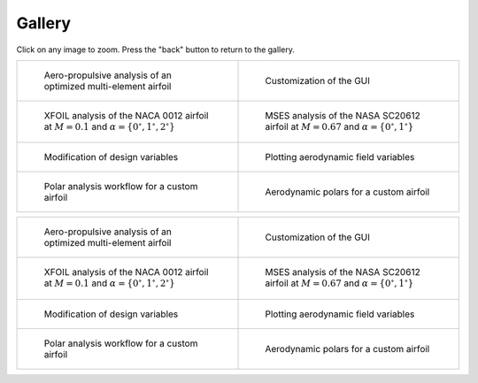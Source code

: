 Gallery
=======

Click on any image to zoom. Press the "back" button to return to the gallery.

.. list-table::
   :widths: 50 50
   :class: only-dark

   * - .. figure:: images/pymead_main_screenshot_dark.*
          :width: 100%
          :class: only-dark

          Aero-propulsive analysis of an optimized multi-element airfoil

     - .. figure:: gui_help/images/gui_customize_dark.*
          :width: 100%
          :class: only-dark

          Customization of the GUI

   * - .. figure:: images/n0012_analysis_xfoil_dark.*
          :width: 100%
          :class: only-dark

          XFOIL analysis of the NACA 0012 airfoil at :math:`M=0.1` and :math:`\alpha=\{0^\circ,1^\circ,2^\circ\}`

     - .. figure:: images/sc20612_analysis_dark.*
          :width: 100%
          :class: only-dark

          MSES analysis of the NASA SC20612 airfoil at :math:`M=0.67` and :math:`\alpha=\{0^\circ,1^\circ\}`

   * - .. figure:: images/desvar_mod_dark.*
          :width: 100%
          :class: only-dark

          Modification of design variables

     - .. figure:: images/field_plotting_dark.*
          :width: 100%
          :class: only-dark

          Plotting aerodynamic field variables

   * - .. figure:: images/polar_analysis_dark.*
          :width: 100%
          :class: only-dark

          Polar analysis workflow for a custom airfoil

     - .. figure:: images/polars_dark.*
          :width: 100%
          :class: only-dark

          Aerodynamic polars for a custom airfoil


.. list-table::
   :widths: 50 50
   :class: only-light

   * - .. figure:: images/pymead_main_screenshot_light.*
          :width: 100%

          Aero-propulsive analysis of an optimized multi-element airfoil

     - .. figure:: gui_help/images/gui_customize_light.*
          :width: 100%
          :class: only-light

          Customization of the GUI

   * - .. figure:: images/n0012_analysis_xfoil_light.*
          :width: 100%
          :class: only-light

          XFOIL analysis of the NACA 0012 airfoil at :math:`M=0.1` and :math:`\alpha=\{0^\circ,1^\circ,2^\circ\}`

     - .. figure:: images/sc20612_analysis_light.*
          :width: 100%
          :class: only-light

          MSES analysis of the NASA SC20612 airfoil at :math:`M=0.67` and :math:`\alpha=\{0^\circ,1^\circ\}`

   * - .. figure:: images/desvar_mod_light.*
          :width: 100%
          :class: only-light

          Modification of design variables

     - .. figure:: images/field_plotting_light.*
          :width: 100%
          :class: only-light

          Plotting aerodynamic field variables

   * - .. figure:: images/polar_analysis_light.*
          :width: 100%
          :class: only-light

          Polar analysis workflow for a custom airfoil

     - .. figure:: images/polars_light.*
          :width: 100%
          :class: only-light

          Aerodynamic polars for a custom airfoil
